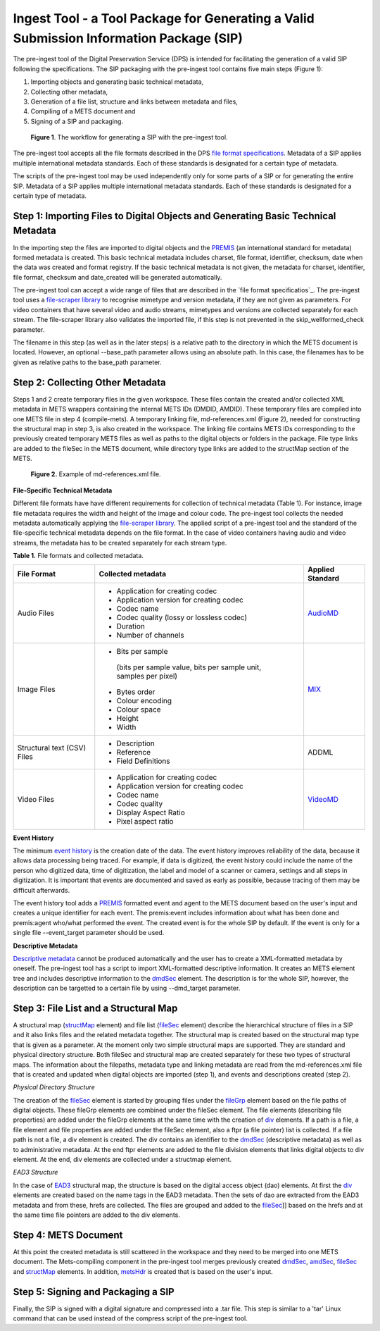 Ingest Tool - a Tool Package for Generating a Valid Submission Information Package (SIP)
========================================================================================


The pre-ingest tool of the Digital Preservation Service (DPS) is intended for facilitating 
the generation of a valid SIP following the specifications. The SIP packaging with the pre-ingest tool 
contains five main steps (Figure 1):

1) Importing objects and generating basic technical metadata, 
2) Collecting other metadata, 
3) Generation of a file list, structure and links between metadata and files, 
4) Compiling of a METS document and 
5) Signing of a SIP and packaging.

.. figure:: siptools.png

   **Figure 1**. The workflow for generating a SIP with the pre-ingest tool.
 

The pre-ingest tool accepts all the file formats described in the DPS `file format specifications`_. 
Metadata of a SIP applies multiple international metadata standards. Each of these standards 
is designated for a certain type of metadata.

The scripts of the pre-ingest tool may be used independently only for some parts of a SIP 
or for generating the entire SIP. Metadata of a SIP applies multiple international metadata 
standards. Each of these standards is designated for a certain type of metadata.

.. _file format specifications: http://digitalpreservation.fi/files/File-Formats-1.7.0-en.pdf


Step 1: Importing Files to Digital Objects and Generating Basic Technical Metadata
----------------------------------------------------------------------------------

In the importing step the files are imported to digital objects and the `PREMIS`_ (an international
standard for metadata) formed metadata is created. This basic technical metadata 
includes charset, file format, identifier, checksum, date when the data was created and format 
registry. If the basic technical metadata is not given, the metadata for charset, identifier, 
file format, checksum and date_created will be generated automatically.  

The pre-ingest tool can accept a wide range of files that are described in the 
`file format specificatios`_. The pre-ingest tool uses a `file-scraper library`_ to recognise 
mimetype and version metadata, if they are not given as parameters. For video containers that 
have several video and audio streams, mimetypes and versions are collected separately for each stream. 
The file-scraper library also validates the imported file, if this step is not prevented in 
the skip_wellformed_check parameter.

The filename in this step (as well as in the later steps) is a relative path to the directory in which 
the METS document is located. However, an optional --base_path parameter allows using an absolute path. 
In this case, the filenames has to be given as relative paths to the base_path parameter. 

.. _PREMIS: https://www.loc.gov/standards/premis/
.. _file-scraper library:  https://github.com/Digital-Preservation-Finland/file-scraper


Step 2: Collecting Other Metadata
---------------------------------

Steps 1 and 2 create temporary files in the given workspace. These files contain the created and/or 
collected XML metadata in METS wrappers containing the internal METS IDs (DMDID, AMDID). These temporary
files are compiled into one METS file in step 4 (compile-mets). A temporary linking file, 
md-references.xml (Figure 2), needed for constructing the structural map in step 3, is also created in 
the workspace. The linking file contains METS IDs corresponding to the previously created temporary 
METS files as well as paths to the digital objects or folders in the package. File type links are added
to the fileSec in the METS document, while directory type links are added to the structMap section of 
the METS.

.. figure:: md-references.JPG

   **Figure 2.** Example of md-references.xml file.


**File-Specific Technical Metadata**

Different file formats have have different requirements for collection of technical metadata (Table 1).
For instance, image file metadata requires the width and height of the image and colour code. 
The pre-ingest tool collects the needed metadata automatically applying the `file-scraper library`_. 
The applied script of a pre-ingest tool and the standard of the file-specific technical metadata 
depends on the file format. In the case of video containers having audio and video streams, 
the metadata has to be created separately for each stream type.

**Table 1.** File formats and collected metadata.

+------------------------------+-------------------------------------------+--------------------+
| File Format                  | Collected metadata                        | Applied Standard   |
|                              |                                           |                    |
+==============================+===========================================+====================+
| Audio Files                  | - Application for creating codec          |                    |
|                              | - Application version for creating codec  |                    |
|                              | - Codec name                              |                    |   
|                              | - Codec quality (lossy or lossless codec) | AudioMD_           |
|                              | - Duration                                |                    |
|                              | - Number of channels                      |                    |
+------------------------------+-------------------------------------------+--------------------+   
| Image Files                  | - Bits per sample                         |                    |
|                              |  (bits per sample value,                  |                    |
|                              |  bits per sample unit,                    |                    |
|                              |  samples per pixel)                       |                    | 
|                              | - Bytes order                             |                    |
|                              | - Colour encoding                         |  MIX_              | 
|                              | - Colour space                            |                    | 
|                              | - Height                                  |                    |  
|                              | - Width                                   |                    |
+------------------------------+-------------------------------------------+--------------------+
| Structural text (CSV) Files  | - Description                             |                    |
|                              | - Reference                               |                    |
|                              | - Field Definitions                       |  ADDML             |
+------------------------------+-------------------------------------------+--------------------+
| Video Files                  | - Application for creating codec          |                    |
|                              | - Application version for creating codec  |                    |
|                              | - Codec name                              |                    |
|                              | - Codec quality                           |                    |
|                              | - Display Aspect Ratio                    |  VideoMD_          |
|                              | - Pixel aspect ratio                      |                    |
+------------------------------+-------------------------------------------+--------------------+



.. _AudioMD: https://www.loc.gov/standards/amdvmd/
.. _MIX: http://www.loc.gov/standards/mix/
.. _VideoMD: https://www.loc.gov/standards/amdvmd/ 

**Event History**

The minimum `event history`_ is the creation date of the data. The event history improves reliability of 
the data, because it allows data processing being traced. For example, if data is digitized, the event 
history could include the name of the person who digitized data, time of digitization, the label and 
model of a scanner or camera, settings and all steps in digitization. It is important that events are 
documented and saved as early as possible, because tracing of them may be difficult afterwards.

The event history tool adds a `PREMIS`_ formatted event and agent to the METS document based on the 
user's input and creates a unique identifier for each event. The premis:event includes information 
about what has been done and premis:agent who/what performed the event. The created event is for 
the whole SIP by default. If the event is only for a single file --event_target parameter should be 
used.

.. _event history: http://digitalpreservation.fi/files/Metadata-1.7.1-en.pdf#page=16

**Descriptive Metadata**

`Descriptive metadata`_ cannot be produced automatically and the user has to create a XML-formatted 
metadata by oneself. The pre-ingest tool has a script to import XML-formatted descriptive information.
It creates an METS element tree and includes descriptive information to the `dmdSec`_ element.
The description is for the whole SIP, however, the description can be targetted to a certain file 
by using --dmd_target parameter.

.. _Descriptive metadata: http://digitalpreservation.fi/files/Metadata-1.7.1-en.pdf#page=13
.. _dmdSec: http://digitalpreservation.fi/files/Metadata-1.7.1-en.pdf#page=26

Step 3: File List and a Structural Map
--------------------------------------

A structural map (`structMap`_ element) and file list (`fileSec`_ element) describe the hierarchical 
structure of files in a SIP and it also links files and the related metadata together. The structural map
is created based on the structural map type that is given as a parameter. At the moment only two simple
structural maps are supported. They are standard and physical directory structure. Both fileSec and
structural map are created separately for these two types of structural maps. The information about 
the filepaths, metadata type and linking metadata are read from the md-references.xml file that is 
created and updated when digital objects are imported (step 1), and events and descriptions created (step 2).

.. _structMap: http://digitalpreservation.fi/files/Metadata-1.7.1-en.pdf#page=35
.. _fileSec: http://digitalpreservation.fi/files/Metadata-1.7.1-en.pdf#page=32
.. _EAD3: http://www.loc.gov/ead/

*Physical Directory Structure*

The creation of the `fileSec`_ element is started by grouping files under the `fileGrp`_ element based on
the file paths of digital objects. These fileGrp elements are combined under the fileSec element. 
The file elements (describing file properties) are added under the fileGrp elements at the same time
with the creation of `div`_ elements. If a path is a file, a file element and file properties are
added under the fileSec element, also a ftpr (a file pointer) list is collected. If a file path is not
a file, a div element is created. The div contains an identifier to the `dmdSec`_ (descriptive metadata) 
as well as to administrative metadata. At the end ftpr elements are added to the file division elements 
that links digital objects to div element. At the end, div elements are collected under a structmap element.

.. _fileGrp: http://digitalpreservation.fi/files/Metadata-1.7.1-en.pdf#page=32
.. _div: http://digitalpreservation.fi/files/Metadata-1.7.1-en.pdf#page=36
 

*EAD3 Structure*

In the case of `EAD3`_ structural map, the structure is based on the digital access object (dao) elements.
At first the `div`_ elements are created based on the name tags in the EAD3 metadata. Then the sets of dao 
are extracted from the EAD3 metadata and from these, hrefs are collected. The files are grouped and added
to the `fileSec`_]] based on the hrefs and at the same time file pointers are added to the div elements.   


Step 4: METS Document
---------------------

At this point the created metadata is still scattered in the workspace and they need to be merged into
one METS document. The Mets-compiling component in the pre-ingest tool merges previously created
`dmdSec`_, `amdSec`_, `fileSec`_ and `structMap`_ elements. In addition, `metsHdr`_ is created that 
is based on the user's input.

.. _amdSec: http://digitalpreservation.fi/files/Metadata-1.7.1-en.pdf#page=27
.. _metsHdr: http://digitalpreservation.fi/files/Metadata-1.7.1-en.pdf#page=25


Step 5: Signing and Packaging a SIP
-----------------------------------

Finally, the SIP is signed with a digital signature and compressed into a .tar file. This step is
similar to a 'tar' Linux command that can be used instead of the compress script of the pre-ingest
tool.

